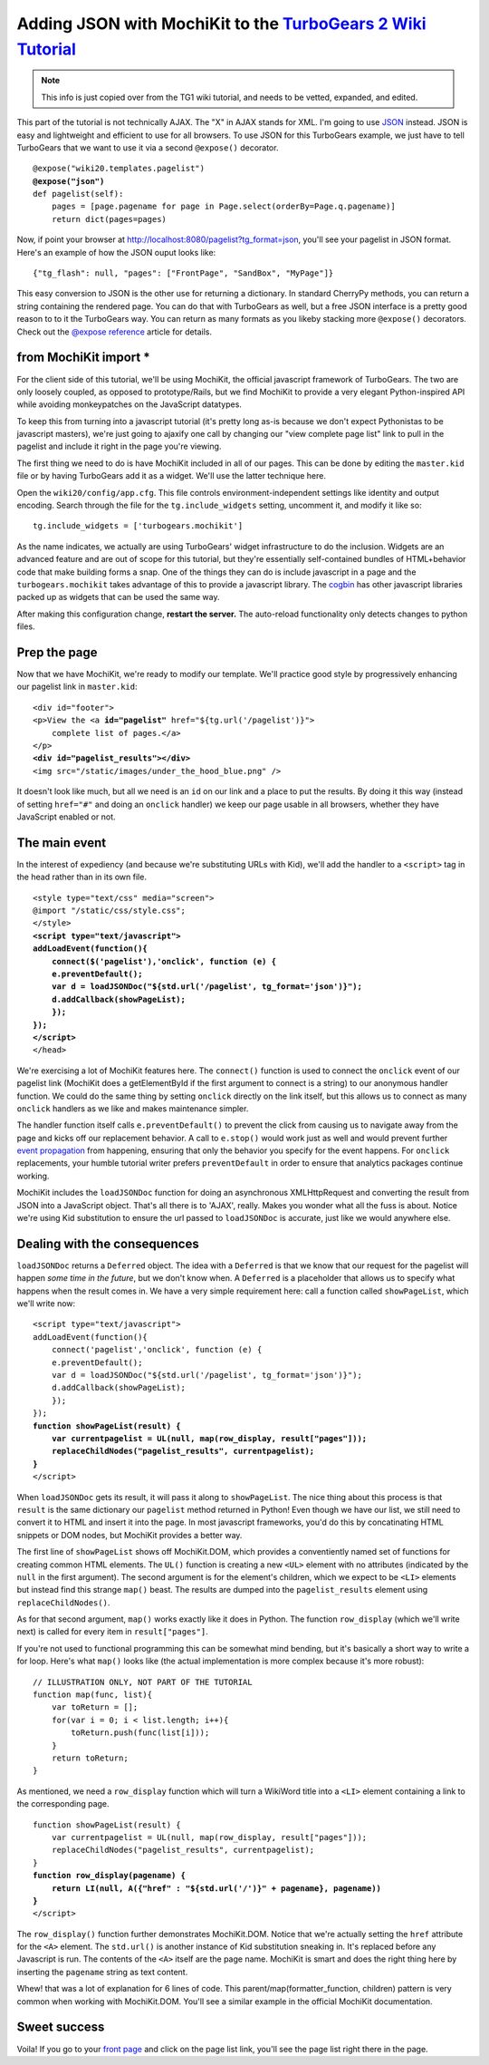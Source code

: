 



Adding JSON with MochiKit to the `TurboGears 2 Wiki Tutorial <http://docs.turbogears.org/2.0/Wiki20/All>`_
=========================================================================================================================

.. note :: This info is just copied over from the TG1 wiki tutorial, and needs to be vetted, expanded, and edited. 

This part of the tutorial is not technically AJAX. The "X" in AJAX stands for XML. I'm going to use `JSON`_ instead. JSON is easy and lightweight and efficient to use for all browsers. To use JSON for this TurboGears example, we just have to tell TurboGears that we want to use it via a second ``@expose()`` decorator.

.. _JSON: http://www.json.org/
.. parsed-literal::

    @expose("wiki20.templates.pagelist")
    **@expose("json")**
    def pagelist(self):
        pages = [page.pagename for page in Page.select(orderBy=Page.q.pagename)]
        return dict(pages=pages)


Now, if point your browser at http://localhost:8080/pagelist?tg_format=json, you'll see your pagelist in JSON format. Here's an example of how the JSON ouput looks like::

    {"tg_flash": null, "pages": ["FrontPage", "SandBox", "MyPage"]}

This easy conversion to JSON is the other use for returning a dictionary. In
standard CherryPy methods, you can return a string containing the rendered
page. You can do that with TurboGears as well, but a free JSON interface is a
pretty good reason to to it the TurboGears way. You can return as many formats
as you likeby stacking more ``@expose()`` decorators. Check out the `@expose
reference`_ article for details.

.. _@expose reference: 1.0/ExposeDecorator


from MochiKit import *
----------------------

For the client side of this tutorial, we'll be using MochiKit, the official
javascript framework of TurboGears. The two are only loosely coupled, as
opposed to prototype/Rails, but we find MochiKit to provide a very elegant
Python-inspired API while avoiding monkeypatches on the JavaScript datatypes.

To keep this from turning into a javascript tutorial (it's pretty long as-is
because we don't expect Pythonistas to be javascript masters), we're just going
to ajaxify one call by changing our "view complete page list" link to pull in
the pagelist and include it right in the page you're viewing.

The first thing we need to do is have MochiKit included in all of our pages. This can be done by editing the ``master.kid`` file or by having TurboGears add it as a widget. We'll use the latter technique here.

Open the ``wiki20/config/app.cfg``. This file controls environment-independent settings like identity and output encoding. Search through the file for the ``tg.include_widgets`` setting, uncomment it, and modify it like so::

    tg.include_widgets = ['turbogears.mochikit']

As the name indicates, we actually are using TurboGears' widget infrastructure
to do the inclusion. Widgets are an advanced feature and are out of scope for
this tutorial, but they're essentially self-contained bundles of HTML+behavior
code that make building forms a snap. One of the things they can do is include
javascript in a page and the ``turbogears.mochikit`` takes advantage of this to
provide a javascript library. The `cogbin`_ has other javascript libraries
packed up as widgets that can be used the same way.

.. _cogbin: http://www.turbogears.org/cogbin/

After making this configuration change, **restart the server.** The auto-reload functionality only detects changes to python files.


Prep the page
-------------

Now that we have MochiKit, we're ready to modify our template. We'll practice good style by progressively enhancing our pagelist link in ``master.kid``:

.. parsed-literal::

    <div id="footer">
    <p>View the <a **id="pagelist"** href="${tg.url('/pagelist')}">
        complete list of pages.</a>
    </p>
    **<div id="pagelist_results"></div>**
    <img src="/static/images/under_the_hood_blue.png" />

It doesn't look like much, but all we need is an ``id`` on our link and a place
to put the results. By doing it this way (instead of setting ``href="#"`` and
doing an ``onclick`` handler) we keep our page usable in all browsers, whether
they have JavaScript enabled or not.


The main event
--------------

In the interest of expediency (and because we're substituting URLs with Kid),
we'll add the handler to a ``<script>`` tag in the head rather than in its own
file.

.. parsed-literal::

        <style type="text/css" media="screen">
        @import "/static/css/style.css";
        </style>
        **<script type="text/javascript">**
        **addLoadEvent(function(){**
            **connect($('pagelist'),'onclick', function (e) {**
            **e.preventDefault();**
            **var d = loadJSONDoc("${std.url('/pagelist', tg_format='json')}");**
            **d.addCallback(showPageList);**
            **});**
        **});**
        **</script>**
        </head>

We're exercising a lot of MochiKit features here. The ``connect()`` function is
used to connect the ``onclick`` event of our pagelist link (MochiKit does a
getElementById if the first argument to connect is a string) to our anonymous handler
function. We could do the same thing by setting ``onclick`` directly on the
link itself, but this allows us to connect as many ``onclick`` handlers as we
like and makes maintenance simpler.

The handler function itself calls ``e.preventDefault()`` to prevent the click
from causing us to navigate away from the page and kicks off our replacement
behavior. A call to ``e.stop()`` would work just as well and would prevent
further `event propagation`_ from happening, ensuring that only the behavior
you specify for the event happens. For ``onclick`` replacements, your humble
tutorial writer prefers ``preventDefault`` in order to ensure that analytics
packages continue working.

.. _event propagation: http://www.quirksmode.org/js/events_order.html

MochiKit includes the ``loadJSONDoc`` function for doing an asynchronous
XMLHttpRequest and converting the result from JSON into a JavaScript object.
That's all there is to 'AJAX', really. Makes you wonder what all the fuss is
about. Notice we're using Kid substitution to ensure the url passed to
``loadJSONDoc`` is accurate, just like we would anywhere else.


Dealing with the consequences
-----------------------------

``loadJSONDoc`` returns a ``Deferred`` object. The idea with a ``Deferred`` is
that we know that our request for the pagelist will happen *some time in the
future*, but we don't know when. A ``Deferred`` is a placeholder that allows us
to specify what happens when the result comes in. We have a very simple
requirement here: call a function called ``showPageList``, which we'll write
now:

.. parsed-literal::

        <script type="text/javascript">
        addLoadEvent(function(){
            connect('pagelist','onclick', function (e) {
            e.preventDefault();
            var d = loadJSONDoc("${std.url('/pagelist', tg_format='json')}");
            d.addCallback(showPageList);
            });
        });
        **function showPageList(result) {**
            **var currentpagelist = UL(null, map(row_display, result["pages"]));**
            **replaceChildNodes("pagelist_results", currentpagelist);**
        **}**
        </script>

When ``loadJSONDoc`` gets its result, it will pass it along to
``showPageList``. The nice thing about this process is that ``result`` is the
same dictionary our ``pagelist`` method returned in Python! Even though we have
our list, we still need to convert it to HTML and insert it into the page. In
most javascript frameworks, you'd do this by concatinating HTML snippets or DOM
nodes, but MochiKit provides a better way.

The first line of ``showPageList`` shows off MochiKit.DOM, which provides a
conventiently named set of functions for creating common HTML elements. The
``UL()`` function is creating a new ``<UL>`` element with no attributes
(indicated by the ``null`` in the first argument). The second argument is for
the element's children, which we expect to be ``<LI>`` elements but instead
find this strange ``map()`` beast. The results are dumped into the
``pagelist_results`` element using ``replaceChildNodes()``.

As for that second argument, ``map()`` works exactly like it does in Python.
The function ``row_display`` (which we'll write next) is called for every item
in ``result["pages"]``.

If you're not used to functional programming this can be somewhat mind bending,
but it's basically a short way to write a for loop. Here's what ``map()`` looks
like (the actual implementation is more complex because it's more robust):: 

    // ILLUSTRATION ONLY, NOT PART OF THE TUTORIAL
    function map(func, list){
        var toReturn = [];
        for(var i = 0; i < list.length; i++){
            toReturn.push(func(list[i]));
        }
        return toReturn;
    }

As mentioned, we need a ``row_display`` function which will turn a WikiWord
title into a ``<LI>`` element containing a link to the corresponding page.

.. parsed-literal::

        function showPageList(result) {
            var currentpagelist = UL(null, map(row_display, result["pages"]));
            replaceChildNodes("pagelist_results", currentpagelist);
        }
        **function row_display(pagename) {**
            **return LI(null, A({"href" : "${std.url('/')}" + pagename}, pagename))**
        **}**
        </script>

The ``row_display()`` function further demonstrates MochiKit.DOM. Notice that
we're actually setting the ``href`` attribute for the ``<A>`` element. The
``std.url()`` is another instance of Kid substitution sneaking in. It's
replaced before any Javascript is run. The contents of the ``<A>`` itself are
the page name. MochiKit is smart and does the right thing here by inserting the
``pagename`` string as text content.

Whew! that was a lot of explanation for 6 lines of code. This
parent/map(formatter_function, children) pattern is very common when working
with MochiKit.DOM. You'll see a similar example in the official MochiKit
documentation.


Sweet success
--------------

Voila! If you go to your `front page`_ and click on the page list link, you'll
see the page list right there in the page.

.. _front page: http://localhost:8080/
